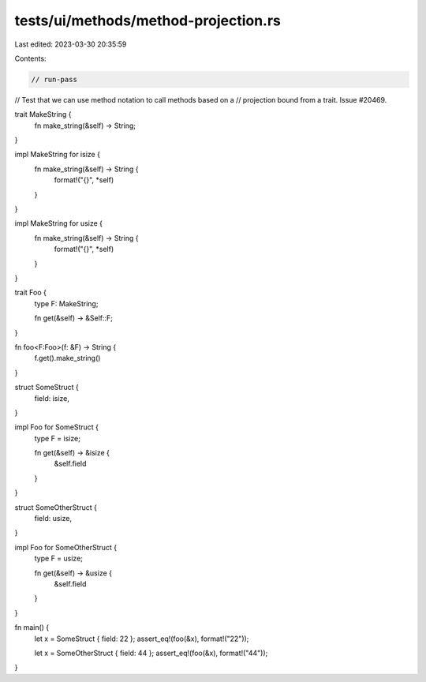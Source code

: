 tests/ui/methods/method-projection.rs
=====================================

Last edited: 2023-03-30 20:35:59

Contents:

.. code-block:: rs

    // run-pass
// Test that we can use method notation to call methods based on a
// projection bound from a trait. Issue #20469.

trait MakeString {
    fn make_string(&self) -> String;
}

impl MakeString for isize {
    fn make_string(&self) -> String {
        format!("{}", *self)
    }
}

impl MakeString for usize {
    fn make_string(&self) -> String {
        format!("{}", *self)
    }
}

trait Foo {
    type F: MakeString;

    fn get(&self) -> &Self::F;
}

fn foo<F:Foo>(f: &F) -> String {
    f.get().make_string()
}

struct SomeStruct {
    field: isize,
}

impl Foo for SomeStruct {
    type F = isize;

    fn get(&self) -> &isize {
        &self.field
    }
}

struct SomeOtherStruct {
    field: usize,
}

impl Foo for SomeOtherStruct {
    type F = usize;

    fn get(&self) -> &usize {
        &self.field
    }
}

fn main() {
    let x = SomeStruct { field: 22 };
    assert_eq!(foo(&x), format!("22"));

    let x = SomeOtherStruct { field: 44 };
    assert_eq!(foo(&x), format!("44"));
}


